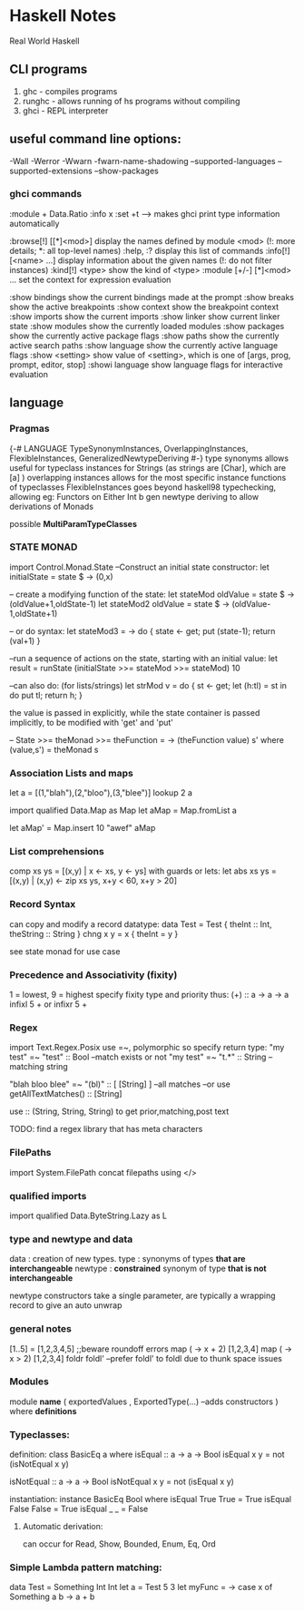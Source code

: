 * Haskell Notes
Real World Haskell

** CLI programs
   1) ghc    -   compiles programs
   2) runghc -   allows running of hs programs without compiling
   3) ghci   -   REPL interpreter
** useful command line options:
-Wall
-Werror
-Wwarn
-fwarn-name-shadowing
--supported-languages
--supported-extensions
--show-packages

*** ghci commands
:module + Data.Ratio
:info x
:set +t --->  makes ghci print type information automatically

   :browse[!] [[*]<mod>]       display the names defined by module <mod>
   (!: more details; *: all top-level names)
   :help, :?                   display this list of commands
   :info[!] [<name> ...]       display information about the given names
   (!: do not filter instances)
   :kind[!] <type>             show the kind of <type>
   :module [+/-] [*]<mod> ...  set the context for expression evaluation
   
   :show bindings              show the current bindings made at the prompt
   :show breaks                show the active breakpoints
   :show context               show the breakpoint context
   :show imports               show the current imports
   :show linker                show current linker state
   :show modules               show the currently loaded modules
   :show packages              show the currently active package flags
   :show paths                 show the currently active search paths
   :show language              show the currently active language flags
   :show <setting>             show value of <setting>, which is one of
   [args, prog, prompt, editor, stop]
   :showi language             show language flags for interactive evaluation
   
** language


*** Pragmas
{-# LANGUAGE TypeSynonymInstances, OverlappingInstances, FlexibleInstances, GeneralizedNewtypeDeriving #-}
type synonyms allows useful for typeclass instances for Strings (as strings are [Char],
which are [a] )
overlapping instances allows for the most specific instance functions of typeclasses 
FlexibleInstances goes beyond haskell98 typechecking, allowing eg: Functors on Either Int b
gen newtype deriving to allow derivations of Monads

possible *MultiParamTypeClasses*

*** STATE MONAD
import Control.Monad.State
--Construct an initial state constructor:
let initialState = state $ \x -> (0,x)

-- create a modifying function of the state:
let stateMod oldValue = state $ \oldState-> (oldValue+1,oldState-1)
let stateMod2 oldValue = state $ \oldState -> (oldValue-1,oldState+1)

-- or do syntax:
let stateMod3 = \val -> do { state <- get; put (state-1); return (val+1) }

--run a sequence of actions on the state, starting with an initial value:
let result = runState (initialState >>= stateMod >>= stateMod) 10

--can also do: (for lists/strings)
let strMod v = do { st <- get; let (h:tl) = st in do put tl; return h; }

the value is passed in explicitly, while the state container is passed
implicitly, to be modified with 'get' and 'put'


-- State >>= 
theMonad >>=  theFunction = \s -> (theFunction value) s'
								 where (value,s') = theMonad s


*** Association Lists and maps
let a = [(1,"blah"),(2,"bloo"),(3,"blee")]
lookup 2 a

import qualified Data.Map as Map
let aMap = Map.fromList a

let aMap' = Map.insert 10 "awef" aMap

*** List comprehensions
comp xs ys = [(x,y) | x <- xs, y <- ys]
with guards or lets:
let abs xs ys = [(x,y) | (x,y) <- zip xs ys, x+y < 60, x+y > 20]
*** Record Syntax 
can copy and modify a record datatype:
data Test = Test { theInt :: Int, theString :: String }
chng x y = x { theInt = y }

see state monad for use case

*** Precedence and Associativity (fixity)
1 = lowest, 9 = highest
specify fixity type and priority thus:
(+) :: a -> a -> a
infixl 5 +
or 
infixr 5 +
*** Regex
import Text.Regex.Posix
use =~, polymorphic so specify return type:
"my test" =~ "test" :: Bool --match exists or not
"my test" =~ "t.*" :: String --matching string

"blah bloo blee" =~ "(bl)" :: [ [String] ] --all matches
--or use getAllTextMatches() :: [String]

use :: (String, String, String) to get prior,matching,post text

TODO: find a regex library that has meta characters

*** FilePaths
import System.FilePath
concat filepaths using </>

*** qualified imports 
import qualified Data.ByteString.Lazy as L

*** type and newtype and data
data     : creation of new types.
type     : synonyms of types *that are interchangeable*
newtype  : *constrained* synonym of type *that is not interchangeable*

newtype constructors take a single parameter, are typically a wrapping record to give an auto unwrap

*** general notes
[1..5] = [1,2,3,4,5] ;;beware roundoff errors
map (\x -> x + 2) [1,2,3,4]
map (\x -> x > 2) [1,2,3,4]
foldr
foldl' --prefer foldl' to foldl due to thunk space issues

*** Modules
module *name* 
(
   exportedValues
   , ExportedType(...) --adds constructors
) where
*definitions*

*** Typeclasses:
definition:
class BasicEq a where
	isEqual :: a -> a -> Bool
    isEqual x y = not (isNotEqual x y)

    isNotEqual :: a -> a -> Bool
    isNotEqual x y = not (isEqual x y)


instantiation:
instance BasicEq Bool where
	isEqual True  True  = True
    isEqual False False = True
    isEqual _     _     = False

**** Automatic derivation:
can occur for Read, Show, Bounded, Enum, Eq, Ord

*** Simple Lambda pattern matching:
data Test = Something Int Int
let a = Test 5 3
let myFunc = \x -> case x of Something a b -> a + b
